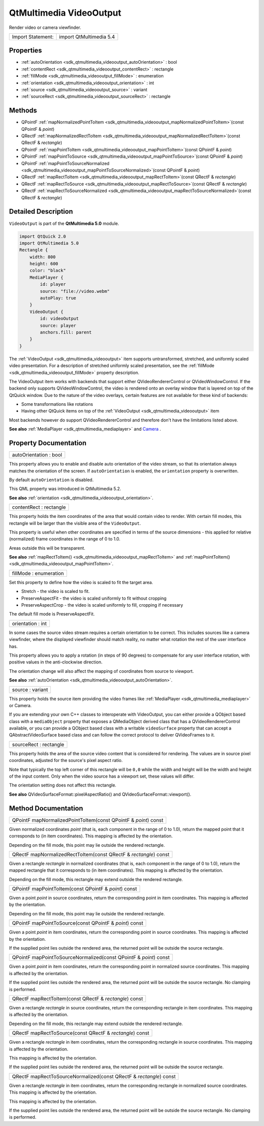 .. _sdk_qtmultimedia_videooutput:

QtMultimedia VideoOutput
========================

Render video or camera viewfinder.

+---------------------+---------------------------+
| Import Statement:   | import QtMultimedia 5.4   |
+---------------------+---------------------------+

Properties
----------

-  :ref:`autoOrientation <sdk_qtmultimedia_videooutput_autoOrientation>` : bool
-  :ref:`contentRect <sdk_qtmultimedia_videooutput_contentRect>` : rectangle
-  :ref:`fillMode <sdk_qtmultimedia_videooutput_fillMode>` : enumeration
-  :ref:`orientation <sdk_qtmultimedia_videooutput_orientation>` : int
-  :ref:`source <sdk_qtmultimedia_videooutput_source>` : variant
-  :ref:`sourceRect <sdk_qtmultimedia_videooutput_sourceRect>` : rectangle

Methods
-------

-  QPointF :ref:`mapNormalizedPointToItem <sdk_qtmultimedia_videooutput_mapNormalizedPointToItem>`\ (const QPointF & *point*)
-  QRectF :ref:`mapNormalizedRectToItem <sdk_qtmultimedia_videooutput_mapNormalizedRectToItem>`\ (const QRectF & *rectangle*)
-  QPointF :ref:`mapPointToItem <sdk_qtmultimedia_videooutput_mapPointToItem>`\ (const QPointF & *point*)
-  QPointF :ref:`mapPointToSource <sdk_qtmultimedia_videooutput_mapPointToSource>`\ (const QPointF & *point*)
-  QPointF :ref:`mapPointToSourceNormalized <sdk_qtmultimedia_videooutput_mapPointToSourceNormalized>`\ (const QPointF & *point*)
-  QRectF :ref:`mapRectToItem <sdk_qtmultimedia_videooutput_mapRectToItem>`\ (const QRectF & *rectangle*)
-  QRectF :ref:`mapRectToSource <sdk_qtmultimedia_videooutput_mapRectToSource>`\ (const QRectF & *rectangle*)
-  QRectF :ref:`mapRectToSourceNormalized <sdk_qtmultimedia_videooutput_mapRectToSourceNormalized>`\ (const QRectF & *rectangle*)

Detailed Description
--------------------

``VideoOutput`` is part of the **QtMultimedia 5.0** module.

.. code:: qml

    import QtQuick 2.0
    import QtMultimedia 5.0
    Rectangle {
        width: 800
        height: 600
        color: "black"
        MediaPlayer {
            id: player
            source: "file://video.webm"
            autoPlay: true
        }
        VideoOutput {
            id: videoOutput
            source: player
            anchors.fill: parent
        }
    }

The :ref:`VideoOutput <sdk_qtmultimedia_videooutput>` item supports untransformed, stretched, and uniformly scaled video presentation. For a description of stretched uniformly scaled presentation, see the :ref:`fillMode <sdk_qtmultimedia_videooutput_fillMode>` property description.

The VideoOutput item works with backends that support either QVideoRendererControl or QVideoWindowControl. If the backend only supports QVideoWindowControl, the video is rendered onto an overlay window that is layered on top of the QtQuick window. Due to the nature of the video overlays, certain features are not available for these kind of backends:

-  Some transformations like rotations
-  Having other QtQuick items on top of the :ref:`VideoOutput <sdk_qtmultimedia_videooutput>` item

Most backends however do support QVideoRendererControl and therefore don't have the limitations listed above.

**See also** :ref:`MediaPlayer <sdk_qtmultimedia_mediaplayer>` and `Camera </sdk/apps/qml/QtMultimedia/qml-multimedia/#camera>`_ .

Property Documentation
----------------------

.. _sdk_qtmultimedia_videooutput_autoOrientation:

+--------------------------------------------------------------------------------------------------------------------------------------------------------------------------------------------------------------------------------------------------------------------------------------------------------------+
| autoOrientation : bool                                                                                                                                                                                                                                                                                       |
+--------------------------------------------------------------------------------------------------------------------------------------------------------------------------------------------------------------------------------------------------------------------------------------------------------------+

This property allows you to enable and disable auto orientation of the video stream, so that its orientation always matches the orientation of the screen. If ``autoOrientation`` is enabled, the ``orientation`` property is overwritten.

By default ``autoOrientation`` is disabled.

This QML property was introduced in QtMultimedia 5.2.

**See also** :ref:`orientation <sdk_qtmultimedia_videooutput_orientation>`.

.. _sdk_qtmultimedia_videooutput_contentRect:

+--------------------------------------------------------------------------------------------------------------------------------------------------------------------------------------------------------------------------------------------------------------------------------------------------------------+
| contentRect : rectangle                                                                                                                                                                                                                                                                                      |
+--------------------------------------------------------------------------------------------------------------------------------------------------------------------------------------------------------------------------------------------------------------------------------------------------------------+

This property holds the item coordinates of the area that would contain video to render. With certain fill modes, this rectangle will be larger than the visible area of the ``VideoOutput``.

This property is useful when other coordinates are specified in terms of the source dimensions - this applied for relative (normalized) frame coordinates in the range of 0 to 1.0.

Areas outside this will be transparent.

**See also** :ref:`mapRectToItem() <sdk_qtmultimedia_videooutput_mapRectToItem>` and :ref:`mapPointToItem() <sdk_qtmultimedia_videooutput_mapPointToItem>`.

.. _sdk_qtmultimedia_videooutput_fillMode:

+--------------------------------------------------------------------------------------------------------------------------------------------------------------------------------------------------------------------------------------------------------------------------------------------------------------+
| fillMode : enumeration                                                                                                                                                                                                                                                                                       |
+--------------------------------------------------------------------------------------------------------------------------------------------------------------------------------------------------------------------------------------------------------------------------------------------------------------+

Set this property to define how the video is scaled to fit the target area.

-  Stretch - the video is scaled to fit.
-  PreserveAspectFit - the video is scaled uniformly to fit without cropping
-  PreserveAspectCrop - the video is scaled uniformly to fill, cropping if necessary

The default fill mode is PreserveAspectFit.

.. _sdk_qtmultimedia_videooutput_orientation:

+--------------------------------------------------------------------------------------------------------------------------------------------------------------------------------------------------------------------------------------------------------------------------------------------------------------+
| orientation : int                                                                                                                                                                                                                                                                                            |
+--------------------------------------------------------------------------------------------------------------------------------------------------------------------------------------------------------------------------------------------------------------------------------------------------------------+

In some cases the source video stream requires a certain orientation to be correct. This includes sources like a camera viewfinder, where the displayed viewfinder should match reality, no matter what rotation the rest of the user interface has.

This property allows you to apply a rotation (in steps of 90 degrees) to compensate for any user interface rotation, with positive values in the anti-clockwise direction.

The orientation change will also affect the mapping of coordinates from source to viewport.

**See also** :ref:`autoOrientation <sdk_qtmultimedia_videooutput_autoOrientation>`.

.. _sdk_qtmultimedia_videooutput_source:

+--------------------------------------------------------------------------------------------------------------------------------------------------------------------------------------------------------------------------------------------------------------------------------------------------------------+
| source : variant                                                                                                                                                                                                                                                                                             |
+--------------------------------------------------------------------------------------------------------------------------------------------------------------------------------------------------------------------------------------------------------------------------------------------------------------+

This property holds the source item providing the video frames like :ref:`MediaPlayer <sdk_qtmultimedia_mediaplayer>` or Camera.

If you are extending your own C++ classes to interoperate with VideoOutput, you can either provide a QObject based class with a ``mediaObject`` property that exposes a QMediaObject derived class that has a QVideoRendererControl available, or you can provide a QObject based class with a writable ``videoSurface`` property that can accept a QAbstractVideoSurface based class and can follow the correct protocol to deliver QVideoFrames to it.

.. _sdk_qtmultimedia_videooutput_sourceRect:

+--------------------------------------------------------------------------------------------------------------------------------------------------------------------------------------------------------------------------------------------------------------------------------------------------------------+
| sourceRect : rectangle                                                                                                                                                                                                                                                                                       |
+--------------------------------------------------------------------------------------------------------------------------------------------------------------------------------------------------------------------------------------------------------------------------------------------------------------+

This property holds the area of the source video content that is considered for rendering. The values are in source pixel coordinates, adjusted for the source's pixel aspect ratio.

Note that typically the top left corner of this rectangle will be ``0,0`` while the width and height will be the width and height of the input content. Only when the video source has a viewport set, these values will differ.

The orientation setting does not affect this rectangle.

**See also** QVideoSurfaceFormat::pixelAspectRatio() and QVideoSurfaceFormat::viewport().

Method Documentation
--------------------

.. _sdk_qtmultimedia_videooutput_mapNormalizedPointToItem:

+--------------------------------------------------------------------------------------------------------------------------------------------------------------------------------------------------------------------------------------------------------------------------------------------------------------+
| QPointF mapNormalizedPointToItem(const QPointF & *point*) const                                                                                                                                                                                                                                              |
+--------------------------------------------------------------------------------------------------------------------------------------------------------------------------------------------------------------------------------------------------------------------------------------------------------------+

Given normalized coordinates *point* (that is, each component in the range of 0 to 1.0), return the mapped point that it corresponds to (in item coordinates). This mapping is affected by the orientation.

Depending on the fill mode, this point may lie outside the rendered rectangle.

.. _sdk_qtmultimedia_videooutput_mapNormalizedRectToItem:

+--------------------------------------------------------------------------------------------------------------------------------------------------------------------------------------------------------------------------------------------------------------------------------------------------------------+
| QRectF mapNormalizedRectToItem(const QRectF & *rectangle*) const                                                                                                                                                                                                                                             |
+--------------------------------------------------------------------------------------------------------------------------------------------------------------------------------------------------------------------------------------------------------------------------------------------------------------+

Given a rectangle *rectangle* in normalized coordinates (that is, each component in the range of 0 to 1.0), return the mapped rectangle that it corresponds to (in item coordinates). This mapping is affected by the orientation.

Depending on the fill mode, this rectangle may extend outside the rendered rectangle.

.. _sdk_qtmultimedia_videooutput_mapPointToItem:

+--------------------------------------------------------------------------------------------------------------------------------------------------------------------------------------------------------------------------------------------------------------------------------------------------------------+
| QPointF mapPointToItem(const QPointF & *point*) const                                                                                                                                                                                                                                                        |
+--------------------------------------------------------------------------------------------------------------------------------------------------------------------------------------------------------------------------------------------------------------------------------------------------------------+

Given a point *point* in source coordinates, return the corresponding point in item coordinates. This mapping is affected by the orientation.

Depending on the fill mode, this point may lie outside the rendered rectangle.

.. _sdk_qtmultimedia_videooutput_mapPointToSource:

+--------------------------------------------------------------------------------------------------------------------------------------------------------------------------------------------------------------------------------------------------------------------------------------------------------------+
| QPointF mapPointToSource(const QPointF & *point*) const                                                                                                                                                                                                                                                      |
+--------------------------------------------------------------------------------------------------------------------------------------------------------------------------------------------------------------------------------------------------------------------------------------------------------------+

Given a point *point* in item coordinates, return the corresponding point in source coordinates. This mapping is affected by the orientation.

If the supplied point lies outside the rendered area, the returned point will be outside the source rectangle.

.. _sdk_qtmultimedia_videooutput_mapPointToSourceNormalized:

+--------------------------------------------------------------------------------------------------------------------------------------------------------------------------------------------------------------------------------------------------------------------------------------------------------------+
| QPointF mapPointToSourceNormalized(const QPointF & *point*) const                                                                                                                                                                                                                                            |
+--------------------------------------------------------------------------------------------------------------------------------------------------------------------------------------------------------------------------------------------------------------------------------------------------------------+

Given a point *point* in item coordinates, return the corresponding point in normalized source coordinates. This mapping is affected by the orientation.

If the supplied point lies outside the rendered area, the returned point will be outside the source rectangle. No clamping is performed.

.. _sdk_qtmultimedia_videooutput_mapRectToItem:

+--------------------------------------------------------------------------------------------------------------------------------------------------------------------------------------------------------------------------------------------------------------------------------------------------------------+
| QRectF mapRectToItem(const QRectF & *rectangle*) const                                                                                                                                                                                                                                                       |
+--------------------------------------------------------------------------------------------------------------------------------------------------------------------------------------------------------------------------------------------------------------------------------------------------------------+

Given a rectangle *rectangle* in source coordinates, return the corresponding rectangle in item coordinates. This mapping is affected by the orientation.

Depending on the fill mode, this rectangle may extend outside the rendered rectangle.

.. _sdk_qtmultimedia_videooutput_mapRectToSource:

+--------------------------------------------------------------------------------------------------------------------------------------------------------------------------------------------------------------------------------------------------------------------------------------------------------------+
| QRectF mapRectToSource(const QRectF & *rectangle*) const                                                                                                                                                                                                                                                     |
+--------------------------------------------------------------------------------------------------------------------------------------------------------------------------------------------------------------------------------------------------------------------------------------------------------------+

Given a rectangle *rectangle* in item coordinates, return the corresponding rectangle in source coordinates. This mapping is affected by the orientation.

This mapping is affected by the orientation.

If the supplied point lies outside the rendered area, the returned point will be outside the source rectangle.

.. _sdk_qtmultimedia_videooutput_mapRectToSourceNormalized:

+--------------------------------------------------------------------------------------------------------------------------------------------------------------------------------------------------------------------------------------------------------------------------------------------------------------+
| QRectF mapRectToSourceNormalized(const QRectF & *rectangle*) const                                                                                                                                                                                                                                           |
+--------------------------------------------------------------------------------------------------------------------------------------------------------------------------------------------------------------------------------------------------------------------------------------------------------------+

Given a rectangle *rectangle* in item coordinates, return the corresponding rectangle in normalized source coordinates. This mapping is affected by the orientation.

This mapping is affected by the orientation.

If the supplied point lies outside the rendered area, the returned point will be outside the source rectangle. No clamping is performed.

